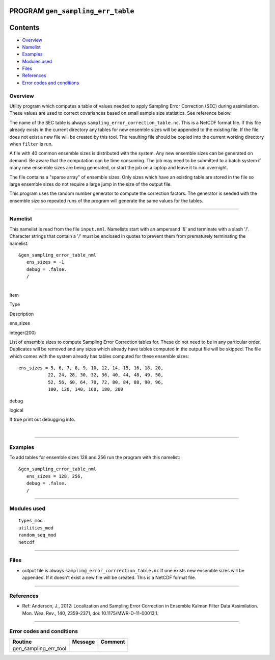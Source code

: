 PROGRAM ``gen_sampling_err_table``
==================================

Contents
========

-  `Overview <#overview>`__
-  `Namelist <#namelist>`__
-  `Examples <#examples>`__
-  `Modules used <#modules_used>`__
-  `Files <#files>`__
-  `References <#references>`__
-  `Error codes and conditions <#error_codes_and_conditions>`__

Overview
--------

Utility program which computes a table of values needed to apply Sampling Error Correction (SEC) during assimilation.
These values are used to correct covariances based on small sample size statistics. See reference below.

The name of the SEC table is always ``sampling_error_correction_table.nc``. This is a NetCDF format file. If this file
already exists in the current directory any tables for new ensemble sizes will be appended to the existing file. If the
file does not exist a new file will be created by this tool. The resulting file should be copied into the current
working directory when ``filter`` is run.

A file with 40 common ensemble sizes is distributed with the system. Any new ensemble sizes can be generated on demand.
Be aware that the computation can be time consuming. The job may need to be submitted to a batch system if many new
ensemble sizes are being generated, or start the job on a laptop and leave it to run overnight.

The file contains a "sparse array" of ensemble sizes. Only sizes which have an existing table are stored in the file so
large ensemble sizes do not require a large jump in the size of the output file.

This program uses the random number generator to compute the correction factors. The generator is seeded with the
ensemble size so repeated runs of the program will generate the same values for the tables.

--------------

Namelist
--------

This namelist is read from the file ``input.nml``. Namelists start with an ampersand '&' and terminate with a slash '/'.
Character strings that contain a '/' must be enclosed in quotes to prevent them from prematurely terminating the
namelist.

::

   &gen_sampling_error_table_nml
      ens_sizes = -1
      debug = .false.
      /

| 

.. container::

   Item

Type

Description

ens_sizes

integer(200)

List of ensemble sizes to compute Sampling Error Correction tables for. These do not need to be in any particular order.
Duplicates will be removed and any sizes which already have tables computed in the output file will be skipped. The file
which comes with the system already has tables computed for these ensemble sizes:

::

      ens_sizes = 5, 6, 7, 8, 9, 10, 12, 14, 15, 16, 18, 20,
                 22, 24, 28, 30, 32, 36, 40, 44, 48, 49, 50,
                 52, 56, 60, 64, 70, 72, 80, 84, 88, 90, 96,
                 100, 120, 140, 160, 180, 200

debug

logical

If true print out debugging info.

| 

--------------

Examples
--------

To add tables for ensemble sizes 128 and 256 run the program with this namelist:

.. container::

   ::

      &gen_sampling_error_table_nml
         ens_sizes = 128, 256,
         debug = .false.
         /

--------------

.. _modules_used:

Modules used
------------

::

   types_mod
   utilities_mod
   random_seq_mod
   netcdf

--------------

Files
-----

-  output file is always ``sampling_error_corrrection_table.nc`` If one exists new ensemble sizes will be appended. If
   it doesn't exist a new file will be created. This is a NetCDF format file.

--------------

References
----------

-  Ref: Anderson, J., 2012: Localization and Sampling Error Correction in Ensemble Kalman Filter Data Assimilation. Mon.
   Wea. Rev., 140, 2359-2371, doi: 10.1175/MWR-D-11-00013.1.

--------------

.. _error_codes_and_conditions:

Error codes and conditions
--------------------------

.. container:: errors

   ===================== ======= =======
   Routine               Message Comment
   ===================== ======= =======
   gen_sampling_err_tool         
   ===================== ======= =======
